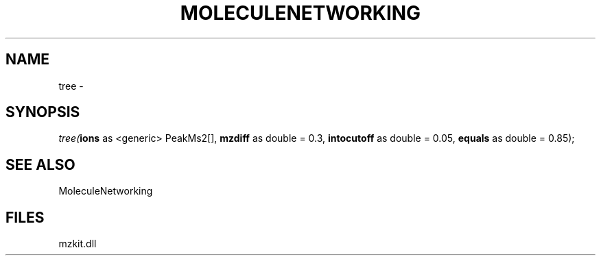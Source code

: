 .\" man page create by R# package system.
.TH MOLECULENETWORKING 1 2000-01-01 "tree" "tree"
.SH NAME
tree \- 
.SH SYNOPSIS
\fItree(\fBions\fR as <generic> PeakMs2[], 
\fBmzdiff\fR as double = 0.3, 
\fBintocutoff\fR as double = 0.05, 
\fBequals\fR as double = 0.85);\fR
.SH SEE ALSO
MoleculeNetworking
.SH FILES
.PP
mzkit.dll
.PP
